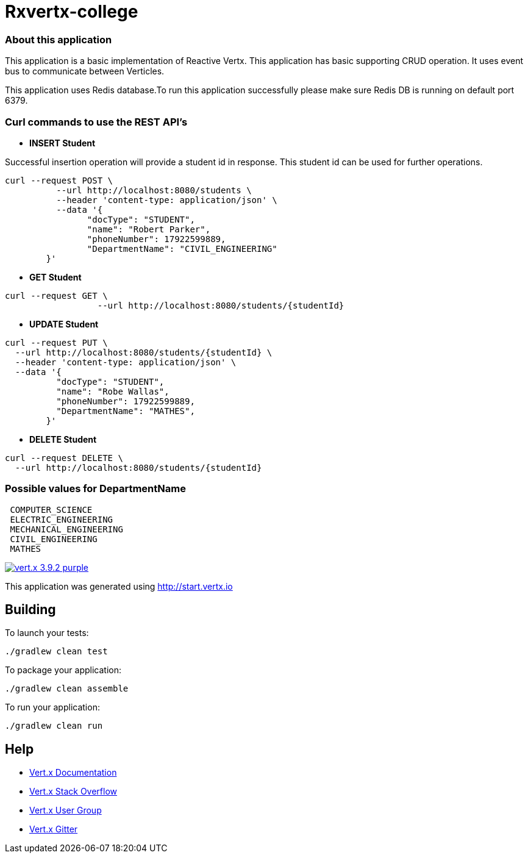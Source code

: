 
= Rxvertx-college

=== About this application

This application is a basic implementation of Reactive Vertx. This application has basic supporting CRUD operation. It uses event bus to communicate between Verticles. 

This application uses Redis database.To run this application successfully please make sure Redis DB is running on default port 6379.


=== Curl commands to use the REST API's

* **INSERT Student**


Successful insertion operation will provide a student id in response. This student id can be used for further operations.



```
curl --request POST \
	  --url http://localhost:8080/students \
	  --header 'content-type: application/json' \
	  --data '{
		"docType": "STUDENT",
		"name": "Robert Parker",
		"phoneNumber": 17922599889,
		"DepartmentName": "CIVIL_ENGINEERING"
	}'	
```


* **GET Student**

```
curl --request GET \
		  --url http://localhost:8080/students/{studentId}		
```



* **UPDATE Student**

```
curl --request PUT \
  --url http://localhost:8080/students/{studentId} \
  --header 'content-type: application/json' \
  --data '{
	  "docType": "STUDENT",
	  "name": "Robe Wallas",
	  "phoneNumber": 17922599889,
	  "DepartmentName": "MATHES",
	}'

```

* **DELETE Student**

```
curl --request DELETE \
  --url http://localhost:8080/students/{studentId}
```

=== Possible values for DepartmentName

```
 COMPUTER_SCIENCE
 ELECTRIC_ENGINEERING
 MECHANICAL_ENGINEERING
 CIVIL_ENGINEERING
 MATHES
```












image:https://img.shields.io/badge/vert.x-3.9.2-purple.svg[link="https://vertx.io"]

This application was generated using http://start.vertx.io

== Building

To launch your tests:
```
./gradlew clean test
```

To package your application:
```
./gradlew clean assemble
```

To run your application:
```
./gradlew clean run
```

== Help

* https://vertx.io/docs/[Vert.x Documentation]
* https://stackoverflow.com/questions/tagged/vert.x?sort=newest&pageSize=15[Vert.x Stack Overflow]
* https://groups.google.com/forum/?fromgroups#!forum/vertx[Vert.x User Group]
* https://gitter.im/eclipse-vertx/vertx-users[Vert.x Gitter]

